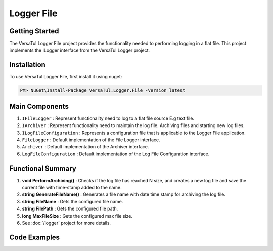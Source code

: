 Logger File
====================

Getting Started
----------------
The VersaTul Logger File project provides the functionality needed to performing logging in a flat file. 
This project implements the ILogger interface from the VersaTul Logger project.

Installation
------------

To use VersaTul Logger File, first install it using nuget:

.. code-block:: console
    
    PM> NuGet\Install-Package VersaTul.Logger.File -Version latest

Main Components
----------------
1. ``IFileLogger`` :  Represent functionality need to log to a flat file source E.g text file.
2. ``IArchiver`` : Represent functionality need to maintain the log file. Archiving files and starting new log files.
3. ``ILogFileConfiguration`` : Represents a configuration file that is applicable to the Logger File application.
4. ``FileLogger`` : Default implementation of the File Logger interface.
5. ``Archiver`` : Default implementation of the Archiver interface.
6. ``LogFileConfiguration`` : Default implementation of the Log File Configuration interface.

Functional Summary
------------------
1. **void PerformArchiving()** : Checks if the log file has reached N size, and creates a new log file and save the current file with time-stamp added to the name.
2. **string GenerateFileName()** : Generates a file name with date time stamp for archiving the log file.
3. **string FileName** : Gets the configured file name.
4. **string FilePath** : Gets the configured file path.
5. **long MaxFileSize** : Gets the configured max file size.
6. See :doc:`/logger` project for more details.


Code Examples
-------------
.. code-block:: c#
    :caption: Implementing a File Logger Example

    // Configure the container using AutoFac Module
    public class AppModule : Module
    {
        protected override void Load(ContainerBuilder builder)
        {
            // File logger configs
            var configSettings = new Builder()
                    .AddOrReplace("MaxFileSize", 10000000)
                    .AddOrReplace("LogFileName", "app_log")
                    .AddOrReplace("FilePath", "c:\logs\")
                    .BuildConfig();

            builder.RegisterInstance(configSettings);

           // Registering logger to container
           builder
             .RegisterType<FileLogger>()
             .As<IFileLogger>()
             .As<ILogger>()
             .SingleInstance();
        }
    }
    
    // Usage catching and logging exceptions...
    public abstract class BaseController : Controller
    {
        private readonly ILogger logger;
       
        protected BaseController(ILogger logger)
        {
            this.logger = logger;
        }

        protected IActionResult FaultHandler(Func<IActionResult> codeToExecute)
        {
            try
            {
                return codeToExecute();
            }
            catch (Exception ex)
            {
                logger.Log(ex);

                return BadRequest();
            }
        }
    }